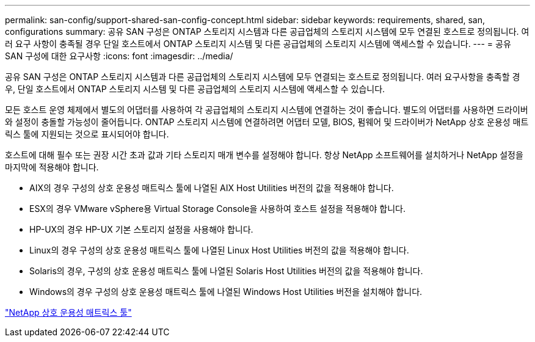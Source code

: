 ---
permalink: san-config/support-shared-san-config-concept.html 
sidebar: sidebar 
keywords: requirements, shared, san, configurations 
summary: 공유 SAN 구성은 ONTAP 스토리지 시스템과 다른 공급업체의 스토리지 시스템에 모두 연결된 호스트로 정의됩니다. 여러 요구 사항이 충족될 경우 단일 호스트에서 ONTAP 스토리지 시스템 및 다른 공급업체의 스토리지 시스템에 액세스할 수 있습니다. 
---
= 공유 SAN 구성에 대한 요구사항
:icons: font
:imagesdir: ../media/


[role="lead"]
공유 SAN 구성은 ONTAP 스토리지 시스템과 다른 공급업체의 스토리지 시스템에 모두 연결되는 호스트로 정의됩니다. 여러 요구사항을 충족할 경우, 단일 호스트에서 ONTAP 스토리지 시스템 및 다른 공급업체의 스토리지 시스템에 액세스할 수 있습니다.

모든 호스트 운영 체제에서 별도의 어댑터를 사용하여 각 공급업체의 스토리지 시스템에 연결하는 것이 좋습니다. 별도의 어댑터를 사용하면 드라이버와 설정이 충돌할 가능성이 줄어듭니다. ONTAP 스토리지 시스템에 연결하려면 어댑터 모델, BIOS, 펌웨어 및 드라이버가 NetApp 상호 운용성 매트릭스 툴에 지원되는 것으로 표시되어야 합니다.

호스트에 대해 필수 또는 권장 시간 초과 값과 기타 스토리지 매개 변수를 설정해야 합니다. 항상 NetApp 소프트웨어를 설치하거나 NetApp 설정을 마지막에 적용해야 합니다.

* AIX의 경우 구성의 상호 운용성 매트릭스 툴에 나열된 AIX Host Utilities 버전의 값을 적용해야 합니다.
* ESX의 경우 VMware vSphere용 Virtual Storage Console을 사용하여 호스트 설정을 적용해야 합니다.
* HP-UX의 경우 HP-UX 기본 스토리지 설정을 사용해야 합니다.
* Linux의 경우 구성의 상호 운용성 매트릭스 툴에 나열된 Linux Host Utilities 버전의 값을 적용해야 합니다.
* Solaris의 경우, 구성의 상호 운용성 매트릭스 툴에 나열된 Solaris Host Utilities 버전의 값을 적용해야 합니다.
* Windows의 경우 구성의 상호 운용성 매트릭스 툴에 나열된 Windows Host Utilities 버전을 설치해야 합니다.


https://mysupport.netapp.com/matrix["NetApp 상호 운용성 매트릭스 툴"^]
